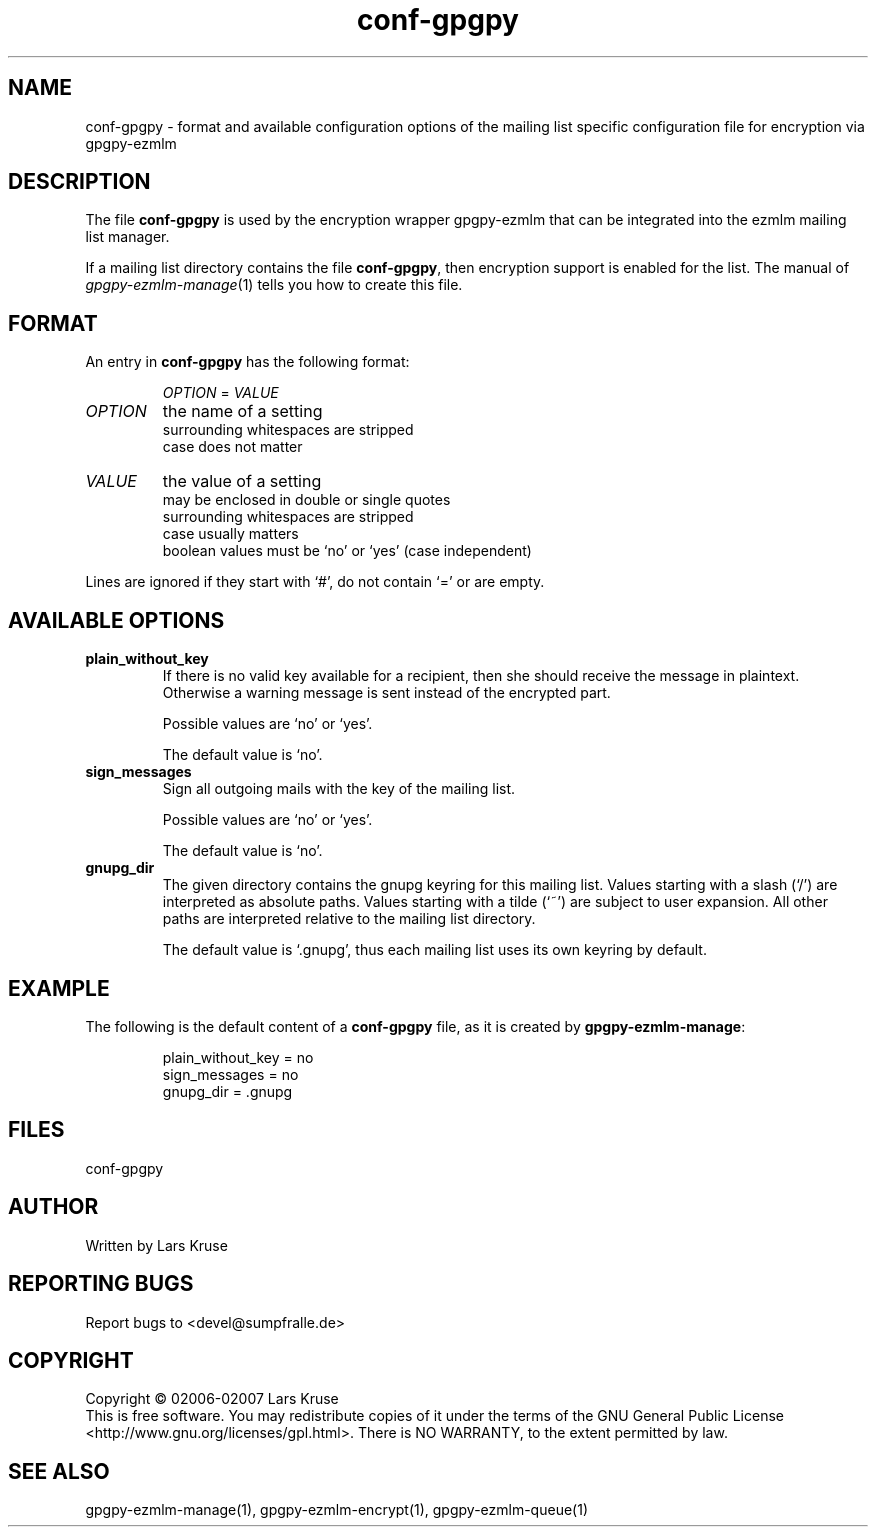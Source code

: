 .TH conf-gpgpy 5 "March 02007" "gpgpy-ezmlm" "Manual of gpgpy-ezmlm"
.SH NAME
conf-gpgpy \- format and available configuration options of the mailing list
specific configuration file for encryption via gpgpy-ezmlm
.SH DESCRIPTION
The file \fBconf-gpgpy\fR is used by the encryption wrapper gpgpy-ezmlm that
can be integrated into the ezmlm mailing list manager.
.PP
If a mailing list directory contains the file \fBconf-gpgpy\fR, then encryption
support is enabled for the list. The manual of \fIgpgpy-ezmlm-manage\fR(1)
tells you how to create this file.
.SH FORMAT
An entry in \fBconf-gpgpy\fR has the following format:
.RS
.sp
\fIOPTION\fP = \fIVALUE\fP
.sp
.RE
.PP
.IP \fIOPTION\fP
the name of a setting
.br
surrounding whitespaces are stripped
.br
case does not matter
.IP \fIVALUE\fP
the value of a setting
.br
may be enclosed in double or single quotes
.br
surrounding whitespaces are stripped
.br
case usually matters
.br
boolean values must be `no' or `yes' (case independent)
.PP
Lines are ignored if they start with `#', do not contain `=' or are empty.
.SH AVAILABLE OPTIONS
.IP \fBplain_without_key\fP
If there is no valid key available for a recipient, then she should receive the
message in plaintext. Otherwise a warning message is sent instead of the
encrypted part.
.br
.sp
Possible values are `no' or `yes'.
.br
.sp
The default value is `no'.
.IP \fBsign_messages\fP
Sign all outgoing mails with the key of the mailing list.
.br
.sp
Possible values are `no' or `yes'.
.br
.sp
The default value is `no'.
.IP \fBgnupg_dir\fP
The given directory contains the gnupg keyring for this mailing list.
Values starting with a slash (`/') are interpreted as absolute paths.
Values starting with a tilde (`~') are subject to user expansion.
All other paths are interpreted relative to the mailing list directory.
.br
.sp
The default value is `.gnupg', thus each mailing list uses its own keyring by
default.
.SH EXAMPLE
The following is the default content of a \fBconf-gpgpy\fP file, as it is
created by \fBgpgpy-ezmlm-manage\fP:
.RS
.sp
.nf
plain_without_key = no
sign_messages = no
gnupg_dir = .gnupg
.SH FILES
conf-gpgpy
.SH AUTHOR
Written by Lars Kruse
.SH REPORTING BUGS
Report bugs to <devel@sumpfralle.de>
.SH COPYRIGHT
Copyright \(co 02006-02007 Lars Kruse
.br
This is free software. You may redistribute copies of it under the terms of the
GNU General Public License <http://www.gnu.org/licenses/gpl.html>. There is NO
WARRANTY, to the extent permitted by law.
.SH SEE ALSO
gpgpy-ezmlm-manage(1), gpgpy-ezmlm-encrypt(1), gpgpy-ezmlm-queue(1)

